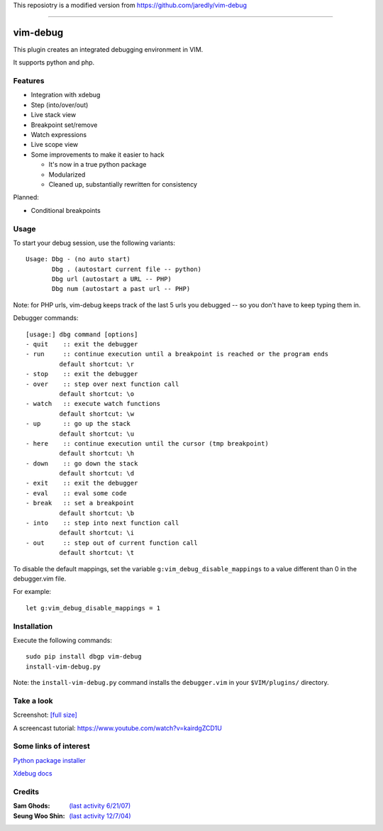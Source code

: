 This reposiotry is a modified version from https://github.com/jaredly/vim-debug

=========================

.. |vim-debug-logo| image:: https://raw.github.com/jabapyth/vim-debug/master/logo.png

|vim-debug-logo| vim-debug
=========================

.. Maintainer: Jared Forsyth <jared@jaredforsyth.com>
.. Source: http://github.com/jabapyth/vim-phpdebug

This plugin creates an integrated debugging environment in VIM.

It supports python and php.


Features
--------

* Integration with xdebug

* Step (into/over/out)

* Live stack view

* Breakpoint set/remove

* Watch expressions

* Live scope view

* Some improvements to make it easier to hack

  * It's now in a true python package

  * Modularized

  * Cleaned up, substantially rewritten for consistency


Planned:

* Conditional breakpoints


Usage
-----

To start your debug session, use the following variants::

   Usage: Dbg - (no auto start)
          Dbg . (autostart current file -- python)
          Dbg url (autostart a URL -- PHP)
          Dbg num (autostart a past url -- PHP)

Note: for PHP urls, vim-debug keeps track of the last 5 urls you debugged --
so you don't have to keep typing them in.

Debugger commands::

   [usage:] dbg command [options]
   - quit    :: exit the debugger
   - run     :: continue execution until a breakpoint is reached or the program ends
            default shortcut: \r
   - stop    :: exit the debugger
   - over    :: step over next function call
            default shortcut: \o
   - watch   :: execute watch functions
            default shortcut: \w
   - up      :: go up the stack
            default shortcut: \u
   - here    :: continue execution until the cursor (tmp breakpoint)
            default shortcut: \h
   - down    :: go down the stack
            default shortcut: \d
   - exit    :: exit the debugger
   - eval    :: eval some code
   - break   :: set a breakpoint
            default shortcut: \b
   - into    :: step into next function call
            default shortcut: \i
   - out     :: step out of current function call
            default shortcut: \t

To disable the default mappings, set the variable ``g:vim_debug_disable_mappings`` to a value
different than 0 in the debugger.vim file.

For example::

    let g:vim_debug_disable_mappings = 1


Installation
------------

Execute the following commands::

    sudo pip install dbgp vim-debug
    install-vim-debug.py

Note: the ``install-vim-debug.py`` command installs the ``debugger.vim`` in your ``$VIM/plugins/`` directory.

Take a look
----------------------

Screenshot: `[full size]
<http://jaredforsyth.com/media/uploads/images/vim_debug.jpeg>`_

.. image:: http://jaredforsyth.com/media/uploads/images/vim_debug.jpeg
   :width: 450

A screencast tutorial: https://www.youtube.com/watch?v=kairdgZCD1U


Some links of interest
----------------------

`Python package installer <http://pypi.python.org/pypi/pip>`_

`Xdebug docs <http://www.xdebug.org/docs-dbgp.php>`_


Credits
-------

:Sam Ghods: `(last activity 6/21/07) <http://www.vim.org/scripts/script.php?script_id=1929>`_
:Seung Woo Shin: `(last activity 12/7/04) <http://www.vim.org/scripts/script.php?script_id=1152>`_


